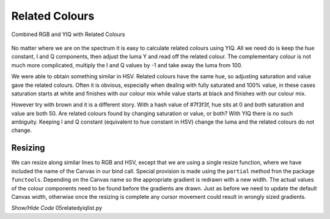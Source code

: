 ===============
Related Colours
===============

.. figure :: ../figures/yiq_related.webp
    :width: 501
    :height: 333 
    :alt: combined rgb and yiq with related colours 
    :align: center
    
    Combined RGB and YIQ with Related Colours 

No matter where we are on the spectrum it is easy to calculate related 
colours using YIQ. All we need do is keep the hue constant, I and Q 
components, then adjust the luma Y and read off the related colour. The 
complementary colour is not much more complicated, multiply the I and Q 
values by -1 and take away the luma from 100.

We were able to obtain something similar in HSV. Related colours have the same 
hue, so adjusting saturation and value gave the related colours. Often
it is obvious, especially when dealing with fully saturated and 100% value,
in these cases saturation starts at white and finishes with our colour mix 
while value starts at black and finishes with our colour mix. 

However try with brown and it is a different story. With a hash value of
#7f3f3f, hue sits at 0 and both saturation and value are both 50. Are 
related colours found by changing saturation or value, or both?
With YIQ there is no such ambiguity. Keeping I and Q constant (equivalent to
hue constant in HSV) change the luma and the related colours do not change.

Resizing
--------

We can resize along similar lines to RGB and HSV, except that we are using
a single resize function, where we have included the name of the Canvas in
our bind call. Special provision is made using the ``partial`` method fron
the package ``functools``. Depending on the Canvas name so the appropriate
gradient is redrawn with a new width. The actual values of the colour 
components need to be found before the gradients are drawn. Just as before
we need to update the default Canvas width, otherwise once the resizing is 
complete any cursor movement could result in wrongly sized gradients.

.. container:: toggle

    .. container:: header

        *Show/Hide Code* 05relatedyiqlist.py

    .. literalinclude:: ../examples/yiq/05relatedyiqlist.py
